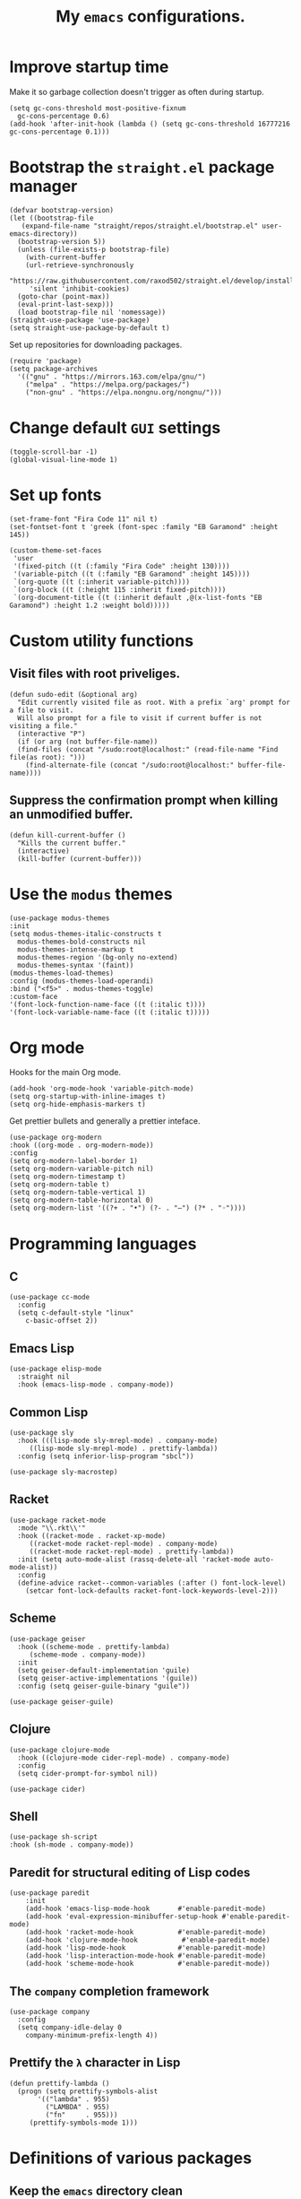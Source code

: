 #+TITLE: My ~emacs~ configurations.
#+STARTUP: overview

[[file:patchi.png]]


* Improve startup time
Make it so garbage collection doesn't trigger as often during startup.
#+begin_src elisp
  (setq gc-cons-threshold most-positive-fixnum
	gc-cons-percentage 0.6)
  (add-hook 'after-init-hook (lambda () (setq gc-cons-threshold 16777216 gc-cons-percentage 0.1)))
#+end_src
* Bootstrap the ~straight.el~ package manager
#+begin_src elisp
  (defvar bootstrap-version)
  (let ((bootstrap-file
	 (expand-file-name "straight/repos/straight.el/bootstrap.el" user-emacs-directory))
	(bootstrap-version 5))
    (unless (file-exists-p bootstrap-file)
      (with-current-buffer
	  (url-retrieve-synchronously
	   "https://raw.githubusercontent.com/raxod502/straight.el/develop/install.el"
	   'silent 'inhibit-cookies)
	(goto-char (point-max))
	(eval-print-last-sexp)))
    (load bootstrap-file nil 'nomessage))
  (straight-use-package 'use-package)
  (setq straight-use-package-by-default t)
#+end_src

Set up repositories for downloading packages.
#+begin_src elisp
  (require 'package)
  (setq package-archives
	'(("gnu" . "https://mirrors.163.com/elpa/gnu/")
	  ("melpa" . "https://melpa.org/packages/")
	  ("non-gnu" . "https://elpa.nongnu.org/nongnu/")))
#+end_src
* Change default ~GUI~ settings
#+begin_src elisp
(toggle-scroll-bar -1)
(global-visual-line-mode 1)
#+end_src
* Set up fonts
#+begin_src elisp
  (set-frame-font "Fira Code 11" nil t)
  (set-fontset-font t 'greek (font-spec :family "EB Garamond" :height 145))

  (custom-theme-set-faces
   'user
   '(fixed-pitch ((t (:family "Fira Code" :height 130))))
   '(variable-pitch ((t (:family "EB Garamond" :height 145))))
   `(org-quote ((t (:inherit variable-pitch))))
   `(org-block ((t (:height 115 :inherit fixed-pitch))))
   `(org-document-title ((t (:inherit default ,@(x-list-fonts "EB Garamond") :height 1.2 :weight bold)))))
#+end_src
* Custom utility functions
** Visit files with root priveliges.
#+begin_src elisp
  (defun sudo-edit (&optional arg)
    "Edit currently visited file as root. With a prefix `arg' prompt for a file to visit.
    Will also prompt for a file to visit if current buffer is not visiting a file."
    (interactive "P")
    (if (or arg (not buffer-file-name))
	(find-files (concat "/sudo:root@localhost:" (read-file-name "Find file(as root): ")))
      (find-alternate-file (concat "/sudo:root@localhost:" buffer-file-name))))
#+end_src
** Suppress the confirmation prompt when killing an unmodified buffer.
#+begin_src elisp
  (defun kill-current-buffer ()
    "Kills the current buffer."
    (interactive)
    (kill-buffer (current-buffer)))
#+end_src
* Use the ~modus~ themes
#+begin_src elisp
  (use-package modus-themes
  :init
  (setq modus-themes-italic-constructs t
	modus-themes-bold-constructs nil
	modus-themes-intense-markup t
	modus-themes-region '(bg-only no-extend)
	modus-themes-syntax '(faint))
  (modus-themes-load-themes)
  :config (modus-themes-load-operandi)
  :bind ("<f5>" . modus-themes-toggle)
  :custom-face
  '(font-lock-function-name-face ((t (:italic t))))
  '(font-lock-variable-name-face ((t (:italic t)))))
#+end_src
* Org mode

Hooks for the main Org mode.
#+begin_src elisp
  (add-hook 'org-mode-hook 'variable-pitch-mode)
  (setq org-startup-with-inline-images t)
  (setq org-hide-emphasis-markers t)
#+end_src

Get prettier bullets and generally a prettier inteface.
#+begin_src elisp
  (use-package org-modern
  :hook ((org-mode . org-modern-mode))
  :config
  (setq org-modern-label-border 1)
  (setq org-modern-variable-pitch nil)
  (setq org-modern-timestamp t)
  (setq org-modern-table t)
  (setq org-modern-table-vertical 1)
  (setq org-modern-table-horizontal 0)
  (setq org-modern-list '((?+ . "•") (?- . "–") (?* . "◦"))))
#+end_src

* Programming languages
** C
#+begin_src elisp
  (use-package cc-mode
    :config
    (setq c-default-style "linux"
	  c-basic-offset 2))
#+end_src
** Emacs Lisp
#+begin_src elisp
  (use-package elisp-mode
    :straight nil
    :hook (emacs-lisp-mode . company-mode))
#+end_src
** Common Lisp
#+begin_src elisp
  (use-package sly
    :hook (((lisp-mode sly-mrepl-mode) . company-mode)
	   ((lisp-mode sly-mrepl-mode) . prettify-lambda))
    :config (setq inferior-lisp-program "sbcl"))

  (use-package sly-macrostep)
#+end_src
** Racket
#+begin_src elisp
  (use-package racket-mode
    :mode "\\.rkt\\'"
    :hook ((racket-mode . racket-xp-mode)
	   ((racket-mode racket-repl-mode) . company-mode)
	   ((racket-mode racket-repl-mode) . prettify-lambda))
    :init (setq auto-mode-alist (rassq-delete-all 'racket-mode auto-mode-alist))
    :config
    (define-advice racket--common-variables (:after () font-lock-level)
      (setcar font-lock-defaults racket-font-lock-keywords-level-2)))
#+end_src
** Scheme
#+begin_src elisp
  (use-package geiser
    :hook ((scheme-mode . prettify-lambda)
	   (scheme-mode . company-mode))
    :init
    (setq geiser-default-implementation 'guile)
    (setq geiser-active-implementations '(guile))
    :config (setq geiser-guile-binary "guile"))

  (use-package geiser-guile)
#+end_src
** Clojure
#+begin_src elisp
  (use-package clojure-mode
    :hook ((clojure-mode cider-repl-mode) . company-mode)
    :config
    (setq cider-prompt-for-symbol nil))

  (use-package cider)
#+end_src
** Shell
#+begin_src elisp
  (use-package sh-script
  :hook (sh-mode . company-mode))
#+end_src
** Paredit for structural editing of Lisp codes
#+begin_src elisp
  (use-package paredit
      :init
      (add-hook 'emacs-lisp-mode-hook       #'enable-paredit-mode)
      (add-hook 'eval-expression-minibuffer-setup-hook #'enable-paredit-mode)
      (add-hook 'racket-mode-hook           #'enable-paredit-mode)
      (add-hook 'clojure-mode-hook           #'enable-paredit-mode)
      (add-hook 'lisp-mode-hook             #'enable-paredit-mode)
      (add-hook 'lisp-interaction-mode-hook #'enable-paredit-mode)
      (add-hook 'scheme-mode-hook           #'enable-paredit-mode))
#+end_src
** The ~company~ completion framework
#+begin_src elisp
  (use-package company
    :config
    (setq company-idle-delay 0
	  company-minimum-prefix-length 4))
#+end_src
** Prettify the =λ= character in Lisp
#+begin_src elisp
  (defun prettify-lambda ()
    (progn (setq prettify-symbols-alist
		 '(("lambda" . 955)
		   ("LAMBDA" . 955)
		   ("fn"     . 955)))
	   (prettify-symbols-mode 1)))
#+end_src
* Definitions of various packages
** Keep the ~emacs~ directory clean
Change the default directory to keep unwanted temporary files out of the main =~/.emacs.d= directory.
#+begin_src elisp
  (setq user-emacs-directory (expand-file-name "~/.cache/emacs/"))

  (use-package no-littering)
  (setq no-littering-etc-directory (expand-file-name "etc/" user-emacs-directory))
  (setq no-littering-var-directory (expand-file-name "var/" user-emacs-directory))
  (setq auto-save-file-name-transforms
	`((".*" ,(no-littering-expand-var-file-name "auto-save/") t)))
  #+end_src

#+begin_src elisp
(setq custom-file "~/.emacs.d/custom.el")
(load custom-file t t)
#+end_src
** Git porcelain
#+begin_src elisp
  (use-package magit
    :config (setq magit-push-always-verify nil))
#+end_src
** Incremental search system & annotations in the minibuffer
#+begin_src elisp
  (use-package selectrum
  :init (selectrum-mode +1)
  (global-set-key (kbd "C-x C-z") #'selectrum-repeat))

  (use-package marginalia
  :bind (:map minibuffer-local-map ("M-A" . marginalia-cycle))
  :init
  (marginalia-mode))
#+end_src
** Package management for ~guix~
#+begin_src elisp
  (use-package guix)
#+end_src
** A convenient timer package
#+begin_src elisp
  (straight-use-package
   '(tmr :type git :host gitlab :repo "protesilaos/tmr.el"))
#+end_src
** Completion/hinting for keybindings
#+begin_src elisp
  (use-package which-key)
#+end_src
** Display hex colors
#+begin_src elisp
  (use-package rainbow-mode)
#+end_src
** Read PDFs
#+begin_src elisp
    (use-package pdf-tools
    :magic ("%PDF" . pdf-view-mode)
    :init (setq-default pdf-view-display-size 'fit-height)
    :config
    (pdf-tools-install))

  (use-package pdf-view-restore
    :hook (pdf-view-mode . pdf-view-restore-mode))
#+end_src
** Convenient mode for writing text
#+begin_src elisp
  (use-package olivetti
    :hook (org-mode . olivetti-mode))
#+end_src
** Display line numbers in programming modes
#+begin_src elisp
  (use-package linum-relative
    :hook (prog-mode . linum-relative-mode)
    :init (setq linum-relative-backend 'display-line-numbers-mode))
#+end_src
